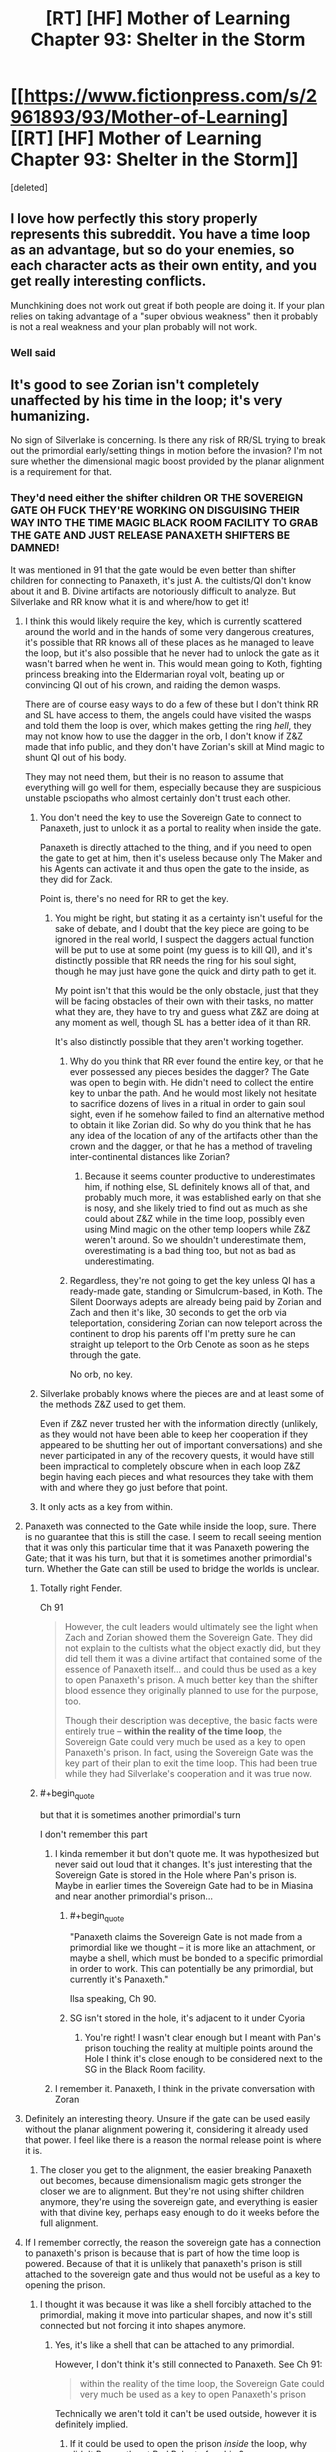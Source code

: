 #+TITLE: [RT] [HF] Mother of Learning Chapter 93: Shelter in the Storm

* [[https://www.fictionpress.com/s/2961893/93/Mother-of-Learning][[RT] [HF] Mother of Learning Chapter 93: Shelter in the Storm]]
:PROPERTIES:
:Score: 275
:DateUnix: 1544410734.0
:END:
[deleted]


** I love how perfectly this story properly represents this subreddit. You have a time loop as an advantage, but so do your enemies, so each character acts as their own entity, and you get really interesting conflicts.

Munchkining does not work out great if both people are doing it. If your plan relies on taking advantage of a "super obvious weakness" then it probably is not a real weakness and your plan probably will not work.
:PROPERTIES:
:Author: Laser68
:Score: 99
:DateUnix: 1544411300.0
:END:

*** Well said
:PROPERTIES:
:Score: 20
:DateUnix: 1544412619.0
:END:


** It's good to see Zorian isn't completely unaffected by his time in the loop; it's very humanizing.

No sign of Silverlake is concerning. Is there any risk of RR/SL trying to break out the primordial early/setting things in motion before the invasion? I'm not sure whether the dimensional magic boost provided by the planar alignment is a requirement for that.
:PROPERTIES:
:Author: SciresM
:Score: 71
:DateUnix: 1544411289.0
:END:

*** They'd need either the shifter children OR THE SOVEREIGN GATE OH FUCK THEY'RE WORKING ON DISGUISING THEIR WAY INTO THE TIME MAGIC BLACK ROOM FACILITY TO GRAB THE GATE AND JUST RELEASE PANAXETH SHIFTERS BE DAMNED!

It was mentioned in 91 that the gate would be even better than shifter children for connecting to Panaxeth, it's just A. the cultists/QI don't know about it and B. Divine artifacts are notoriously difficult to analyze. But Silverlake and RR know what it is and where/how to get it!
:PROPERTIES:
:Author: Ardvarkeating101
:Score: 68
:DateUnix: 1544411852.0
:END:

**** I think this would likely require the key, which is currently scattered around the world and in the hands of some very dangerous creatures, it's possible that RR knows all of these places as he managed to leave the loop, but it's also possible that he never had to unlock the gate as it wasn't barred when he went in. This would mean going to Koth, fighting princess breaking into the Eldermarian royal volt, beating up or convincing QI out of his crown, and raiding the demon wasps.

There are of course easy ways to do a few of these but I don't think RR and SL have access to them, the angels could have visited the wasps and told them the loop is over, which makes getting the ring /hell/, they may not know how to use the dagger in the orb, I don't know if Z&Z made that info public, and they don't have Zorian's skill at Mind magic to shunt QI out of his body.

They may not need them, but their is no reason to assume that everything will go well for them, especially because they are suspicious unstable psciopaths who almost certainly don't trust each other.
:PROPERTIES:
:Author: signspace13
:Score: 21
:DateUnix: 1544413120.0
:END:

***** You don't need the key to use the Sovereign Gate to connect to Panaxeth, just to unlock it as a portal to reality when inside the gate.

Panaxeth is directly attached to the thing, and if you need to open the gate to get at him, then it's useless because only The Maker and his Agents can activate it and thus open the gate to the inside, as they did for Zack.

Point is, there's no need for RR to get the key.
:PROPERTIES:
:Author: Ardvarkeating101
:Score: 19
:DateUnix: 1544414015.0
:END:

****** You might be right, but stating it as a certainty isn't useful for the sake of debate, and I doubt that the key piece are going to be ignored in the real world, I suspect the daggers actual function will be put to use at some point (my guess is to kill QI), and it's distinctly possible that RR needs the ring for his soul sight, though he may just have gone the quick and dirty path to get it.

My point isn't that this would be the only obstacle, just that they will be facing obstacles of their own with their tasks, no matter what they are, they have to try and guess what Z&Z are doing at any moment as well, though SL has a better idea of it than RR.

It's also distinctly possible that they aren't working together.
:PROPERTIES:
:Author: signspace13
:Score: 8
:DateUnix: 1544414471.0
:END:

******* Why do you think that RR ever found the entire key, or that he ever possessed any pieces besides the dagger? The Gate was open to begin with. He didn't need to collect the entire key to unbar the path. And he would most likely not hesitate to sacrifice dozens of lives in a ritual in order to gain soul sight, even if he somehow failed to find an alternative method to obtain it like Zorian did. So why do you think that he has any idea of the location of any of the artifacts other than the crown and the dagger, or that he has a method of traveling inter-continental distances like Zorian?
:PROPERTIES:
:Author: -Fender-
:Score: 4
:DateUnix: 1544550329.0
:END:

******** Because it seems counter productive to underestimates him, if nothing else, SL definitely knows all of that, and probably much more, it was established early on that she is nosy, and she likely tried to find out as much as she could about Z&Z while in the time loop, possibly even using Mind magic on the other temp loopers while Z&Z weren't around. So we shouldn't underestimate them, overestimating is a bad thing too, but not as bad as underestimating.
:PROPERTIES:
:Author: signspace13
:Score: 2
:DateUnix: 1544566512.0
:END:


******* Regardless, they're not going to get the key unless QI has a ready-made gate, standing or Simulcrum-based, in Koth. The Silent Doorways adepts are already being paid by Zorian and Zach and then it's like, 30 seconds to get the orb via teleportation, considering Zorian can now teleport across the continent to drop his parents off I'm pretty sure he can straight up teleport to the Orb Cenote as soon as he steps through the gate.

No orb, no key.
:PROPERTIES:
:Author: Ardvarkeating101
:Score: 7
:DateUnix: 1544415717.0
:END:


***** Silverlake probably knows where the pieces are and at least some of the methods Z&Z used to get them.

Even if Z&Z never trusted her with the information directly (unlikely, as they would not have been able to keep her cooperation if they appeared to be shutting her out of important conversations) and she never participated in any of the recovery quests, it would have still been impractical to completely obscure when in each loop Z&Z begin having each pieces and what resources they take with them with and where they go just before that point.
:PROPERTIES:
:Author: turtleswamp
:Score: 5
:DateUnix: 1544641080.0
:END:


***** It only acts as a key from within.
:PROPERTIES:
:Author: MilesSand
:Score: 2
:DateUnix: 1544743966.0
:END:


**** Panaxeth was connected to the Gate while inside the loop, sure. There is no guarantee that this is still the case. I seem to recall seeing mention that it was only this particular time that it was Panaxeth powering the Gate; that it was his turn, but that it is sometimes another primordial's turn. Whether the Gate can still be used to bridge the worlds is unclear.
:PROPERTIES:
:Author: -Fender-
:Score: 34
:DateUnix: 1544421792.0
:END:

***** Totally right Fender.

Ch 91

#+begin_quote
  However, the cult leaders would ultimately see the light when Zach and Zorian showed them the Sovereign Gate. They did not explain to the cultists what the object exactly did, but they did tell them it was a divine artifact that contained some of the essence of Panaxeth itself... and could thus be used as a key to open Panaxeth's prison. A much better key than the shifter blood essence they originally planned to use for the purpose, too.

  Though their description was deceptive, the basic facts were entirely true -- *within the reality of the time loop*, the Sovereign Gate could very much be used as a key to open Panaxeth's prison. In fact, using the Sovereign Gate was the key part of their plan to exit the time loop. This had been true while they had Silverlake's cooperation and it was true now.
#+end_quote
:PROPERTIES:
:Author: I-want-pulao
:Score: 29
:DateUnix: 1544423683.0
:END:


***** #+begin_quote
  but that it is sometimes another primordial's turn
#+end_quote

I don't remember this part
:PROPERTIES:
:Author: Ardvarkeating101
:Score: 4
:DateUnix: 1544422582.0
:END:

****** I kinda remember it but don't quote me. It was hypothesized but never said out loud that it changes. It's just interesting that the Sovereign Gate is stored in the Hole where Pan's prison is. Maybe in earlier times the Sovereign Gate had to be in Miasina and near another primordial's prison...
:PROPERTIES:
:Author: I-want-pulao
:Score: 2
:DateUnix: 1544423882.0
:END:

******* #+begin_quote
  "Panaxeth claims the Sovereign Gate is not made from a primordial like we thought -- it is more like an attachment, or maybe a shell, which must be bonded to a specific primordial in order to work. This can potentially be any primordial, but currently it's Panaxeth."
#+end_quote

Ilsa speaking, Ch 90.
:PROPERTIES:
:Author: hallo_friendos
:Score: 19
:DateUnix: 1544461340.0
:END:


******* SG isn't stored in the hole, it's adjacent to it under Cyoria
:PROPERTIES:
:Author: Ardvarkeating101
:Score: 4
:DateUnix: 1544426569.0
:END:

******** You're right! I wasn't clear enough but I meant with Pan's prison touching the reality at multiple points around the Hole I think it's close enough to be considered next to the SG in the Black Room facility.
:PROPERTIES:
:Author: I-want-pulao
:Score: 2
:DateUnix: 1544491020.0
:END:


****** I remember it. Panaxeth, I think in the private conversation with Zoran
:PROPERTIES:
:Author: MilesSand
:Score: 1
:DateUnix: 1544744099.0
:END:


**** Definitely an interesting theory. Unsure if the gate can be used easily without the planar alignment powering it, considering it already used that power. I feel like there is a reason the normal release point is where it is.
:PROPERTIES:
:Author: Laser68
:Score: 11
:DateUnix: 1544412423.0
:END:

***** The closer you get to the alignment, the easier breaking Panaxeth out becomes, because dimensionalism magic gets stronger the closer we are to alignment. But they're not using shifter children anymore, they're using the sovereign gate, and everything is easier with that divine key, perhaps easy enough to do it weeks before the full alignment.
:PROPERTIES:
:Author: Ardvarkeating101
:Score: 15
:DateUnix: 1544412694.0
:END:


**** If I remember correctly, the reason the sovereign gate has a connection to panaxeth's prison is because that is part of how the time loop is powered. Because of that it is unlikely that panaxeth's prison is still attached to the sovereign gate and thus would not be useful as a key to opening the prison.
:PROPERTIES:
:Author: LordGoldenroot
:Score: 8
:DateUnix: 1544422089.0
:END:

***** I thought it was because it was like a shell forcibly attached to the primordial, making it move into particular shapes, and now it's still connected but not forcing it into shapes anymore.
:PROPERTIES:
:Author: Ardvarkeating101
:Score: 2
:DateUnix: 1544422545.0
:END:

****** Yes, it's like a shell that can be attached to any primordial.

However, I don't think it's still connected to Panaxeth. See Ch 91:

#+begin_quote
  within the reality of the time loop, the Sovereign Gate could very much be used as a key to open Panaxeth's prison
#+end_quote

Technically we aren't told it can't be used outside, however it is definitely implied.
:PROPERTIES:
:Author: hallo_friendos
:Score: 3
:DateUnix: 1544460358.0
:END:

******* If it could be used to open the prison /inside/ the loop, why didn't Panaxeth get Red Robe to free him?
:PROPERTIES:
:Author: PM_ME_OS_DESIGN
:Score: 2
:DateUnix: 1544527286.0
:END:

******** The Sovereign gate had contingencies such that if a primordial was freed inside of it, that iteration would be destroyed and a new one made. We've seen this happen, in Ch 52:

#+begin_quote
  Above the Hole, and presumably on the inside of it, space shuddered and writhed, distorting everything like hot summer air. Slowly, jagged black threads started rising into the air from the depths, zig-zagging through the air and occasionally forking offshoots.

  They were cracks, Zorian realized. Reality was breaking.

  Suddenly, a huge volume of space in the center of the cracks simply... caved in, creating a pitch black hole that hung in the air. Something huge and dark brown, like a hand studded with mouths and eyes, shot out of the rip in space, but Zorian didn't have time to study it much. Without any prompting from him, the marker on his soul suddenly activated and everything went black.

  He woke up in his bed in Cirin, with Kirielle wishing him a good morning.
#+end_quote

So Panaxeth has been freed inside the loop (the usual way with the shifter children, not using the Sovereign Gate, but the result would have been the same), but it didn't help him at all in the end.
:PROPERTIES:
:Author: hallo_friendos
:Score: 3
:DateUnix: 1544555810.0
:END:


******** #+begin_quote
  If it could be used to open the prison inside the loop, why didn't Panaxeth get Red Robe to free him?
#+end_quote

If that's true then the only logical explanation is that Red Robe lacked something in order to do so - either an item, or the skill (or both) to make use of the gate that way, which is why he was going for the ritual.
:PROPERTIES:
:Author: VidiotGamer
:Score: 2
:DateUnix: 1544527778.0
:END:

********* I thought it was implied that using the gate as an alternative was only discovred by the cooperation between the cultists and the black room researchers and require the cumulated research done by Z&Z and the temporary loopers.

​

RR probably never reproduced that particular think tank. He would have lacked the motivation to do so (already had a viable plan he just needed to optimize in the ritual), several of the skills Z&Z used to make it happen (notably the mind magic, and dimensionalism skills to turn the orb into a black room), and the background research much of which was done by people we have no reason to believe RR ever met.
:PROPERTIES:
:Author: turtleswamp
:Score: 2
:DateUnix: 1544641828.0
:END:


********* The gate only meant they could perform the ritual without sacrificing shifter children. Otherwise, everything else was exactly the same. Red Robe didn't mind sacrificing shifter children.
:PROPERTIES:
:Author: hallo_friendos
:Score: 1
:DateUnix: 1544555907.0
:END:


******* #+begin_quote
  Yes, it's like a shell that can be attached to any primordial.
#+end_quote

I don't see any evidence of this
:PROPERTIES:
:Author: Ardvarkeating101
:Score: 1
:DateUnix: 1544463112.0
:END:

******** #+begin_quote

  #+begin_quote
    "Panaxeth claims the Sovereign Gate is not made from a primordial like we thought -- it is more like an attachment, or maybe a shell, which must be bonded to a specific primordial in order to work. This can potentially be any primordial, but currently it's Panaxeth."
  #+end_quote

  Ilsa speaking, Ch 90.
#+end_quote

See my comment above.
:PROPERTIES:
:Author: hallo_friendos
:Score: 5
:DateUnix: 1544463781.0
:END:

********* Huh, damnit.
:PROPERTIES:
:Author: Ardvarkeating101
:Score: 5
:DateUnix: 1544463884.0
:END:


**** Honestly, releasing the primordial before end of month, when it /doesn't/ have an army of mages and monsters and demons supporting it, might work out better.

Though of course it would be even better not to release it at all.
:PROPERTIES:
:Author: thrawnca
:Score: 11
:DateUnix: 1544412385.0
:END:

***** Better for Red Robe, you mean? So primordial would decimate Cyorian defenders and defenses, while invading army is completely safe on the sidelines and ready to use all of the new openings and opportunities?

Without a surefire way to kill/reseal Panaxeth it sure as hell isn't better for Z&Z.
:PROPERTIES:
:Author: WalkingHorror
:Score: 6
:DateUnix: 1544426737.0
:END:

****** It would be extremely foolish for the Ibasans to leave their gate open while an omnicidal shapeshifter is rampaging around. So their invasion would likely have to retreat and start over.
:PROPERTIES:
:Author: thrawnca
:Score: 2
:DateUnix: 1544426977.0
:END:

******* Except they whole overall plan is based on expectation that Panaxeth will tear up Cyoria for a little while, killing most of their own (frontliners are mentioned to be less valuable and competent, and basically pigs for the slaughter) and then fuck off to somewhere else. QI will not go out of his way to save those he was going to sacrifice anyway when there is such an opportunity to be exploited and when primordial is seen as a temporary problem.
:PROPERTIES:
:Author: WalkingHorror
:Score: 5
:DateUnix: 1544429649.0
:END:

******** I don't really see the point of attacking Cyoria while there is a rampaging Primordal flying around jacking shit up. The sensible thing to do would be to let him rampage and then mop up whatever is left after he moved on. Zero risk to you and your enemies are likely to be almost completely crushed before you even make your move.
:PROPERTIES:
:Author: VidiotGamer
:Score: 2
:DateUnix: 1544527884.0
:END:

********* That's exactly what I was talking about. The other user (apparently) thinks that instead of attacking post-rampage Cyoria with their fresh and untouched army invaders will retreat and close the gates behind them out of fear that primordial somehow finds them in the depths of the Dungeon and gets to Ulquaan Ibasa.
:PROPERTIES:
:Author: WalkingHorror
:Score: 2
:DateUnix: 1544530118.0
:END:


******* Well, we know the gate to Iasku Mansion stays open so Sudomir can get his souls. But I don't think we've ever found a gate to Ulquan Ibasa that stays open during the invasion. You're talking about what QI would do to make sure Panaxeth doesn't come visit his island, right?
:PROPERTIES:
:Author: hallo_friendos
:Score: 3
:DateUnix: 1544463516.0
:END:


**** Could Panexeth benefit from using the loop at the convergence, assuming he isn't the loop and he needs time to recover after getting out? Or considering the snakes mutterings could he use the gate and the confluence to reproduce?
:PROPERTIES:
:Author: Empiricist_or_not
:Score: 2
:DateUnix: 1544491723.0
:END:


*** Imagine time looping for so long and you know how the loop is going to end. Like playing pokemon on repeat. Suddenly your playing it for the last time with a multiplayer option, with stakes so high that your feeling frustrated due to being unused towards uncertainty. Zorian confidence and moral probably have taken a huge blow. This was reflected so well with his somewhat negative thoughts and mood. The character development is insane!

Edit: instead of saying his being negative, it feels like his being visibly uncomfortable out of the time loop.
:PROPERTIES:
:Author: bumbiedumb
:Score: 30
:DateUnix: 1544420994.0
:END:

**** I agree completely, I thought that part of the chapter was really well done.
:PROPERTIES:
:Author: SciresM
:Score: 8
:DateUnix: 1544421461.0
:END:


*** Yes, the primordial can be released slightly before the planar alignment. Remember that time Zorian triggered the invasion early, and saw the cracks in reality?
:PROPERTIES:
:Author: hallo_friendos
:Score: 8
:DateUnix: 1544426699.0
:END:

**** That was within the fake reality of the time loop, where Panaxeth had complete oversight, though. Within the real world, where everything isn't created through Pana's power, it could very well be different.
:PROPERTIES:
:Author: -Fender-
:Score: 3
:DateUnix: 1544429991.0
:END:

***** Possible, but I doubt it. I'm pretty sure dimentionalism spells meant to take advantage of the planar alignment were still working as expected, even in the reality created inside Panaxeth. As for Panaxeth having oversight, I don't think he was capable of influencing the world inside him enough for it to matter.
:PROPERTIES:
:Author: hallo_friendos
:Score: 5
:DateUnix: 1544434101.0
:END:


** I hate you nobody, you did this on purpose. Now I'm going to have to agonize about what this means until the next chapter comes out!

"Yeah, this whole situation was really familiar to him for some reason.

Oh well, it probably wasn't anything important."
:PROPERTIES:
:Author: burnerpower
:Score: 70
:DateUnix: 1544412516.0
:END:

*** Did that group of noisy girls ever enter his train compartment after the first month? He always tried to avoid them by leaving or doing going to s different compartment, how Great would it be if this random first year was red robe or perhaps an agent of some kind?
:PROPERTIES:
:Author: signspace13
:Score: 27
:DateUnix: 1544413799.0
:END:

**** Huh, good point. If I recall, I think Ibery's compartment was the one the girls usually ended up in, and Byrn usually ended up sharing a compartment with Zorian if he picked the empty one. I can only assume either bringing Kirielle along, or maybe also inviting Byrn in, meant there weren't enough seats for the whole giggly girl group.

I really doubt the first year or any of the giggly girls are Red Robe, though.
:PROPERTIES:
:Author: hallo_friendos
:Score: 11
:DateUnix: 1544421166.0
:END:


*** tried finding out what it could mean... couldn't think of anything immediately. it's right in Chapter 1. I can only think of the 1st years possibly being at the wrong place in the crowd but... I didn't see any explicit discrepancy in timing or anything. HMMMM
:PROPERTIES:
:Author: GoXDS
:Score: 21
:DateUnix: 1544412687.0
:END:

**** Maybe it's a joke, because that was the first time he got asked the same question by those same first years since his very first loop?
:PROPERTIES:
:Author: Ardvarkeating101
:Score: 44
:DateUnix: 1544412953.0
:END:

***** possibly. he did forget about the bike and the cranium rats before, too =P

nobody103 is trolling us with an epic red herring
:PROPERTIES:
:Author: GoXDS
:Score: 30
:DateUnix: 1544413443.0
:END:

****** Nobody would do something like that
:PROPERTIES:
:Author: chaos-engine
:Score: 17
:DateUnix: 1544439045.0
:END:


**** My best guess at the moment is that it's just a red herring and a troll by nobody. I'm pretty sure their only other appearance was in chapter one and they fulfilled their narrative purpose by giving Zorian an excuse to exposit about magic. I guess it is kind of strange they were literally never mentioned again considering how stuffed with foreshadowing the early chapters are. If it's not a red herring my best guess is they were soulkilled by Red Robe after that initial meeting for some reason. It seems unlikely that these unnamed first years are Red Robe so that's my next best guess. It might also just be a subtle nod from the author that Zorian has forgotten some details from the first loop that will come back to bite him later and nothing about this girl in particular.
:PROPERTIES:
:Author: burnerpower
:Score: 37
:DateUnix: 1544413394.0
:END:

***** What I want to know is why we've never seen vampire girl ever since that one soulkill restart. No mention of puppeteering classmates to teach them how to dance since then, either.
:PROPERTIES:
:Author: -Fender-
:Score: 13
:DateUnix: 1544421974.0
:END:

****** Oh I imagine the reason for not seeing the vampire girl is twofold. First off her appearance was orchestrated by Red Robe, we don't even know if she participates in the invasion without RR's intervention. Second she was a complete non threat to Zorian even when he had been barely looping. Even if she was around it's plausible she is never mentioned because she is completely irrelevant and Zach or Zorian could dust her in seconds.

For the dancing, that never comes up because Zorian never agrees to do it anymore. He only did it at the beginning to get on Ilsa's good side and not have Xvim as a mentor. Without that motivation he has no reason to waste his time with it.
:PROPERTIES:
:Author: burnerpower
:Score: 31
:DateUnix: 1544422543.0
:END:


****** The puppeteering classmates may have been Zach's doing, along with telling Ilsa Zorian wasn't planning on attending the dance. Though, it might have just happened every time without further mention. Vampire girl was brought by Red Robe as backup. Without Red Robe doing that again, she doesn't show up.
:PROPERTIES:
:Author: hallo_friendos
:Score: 9
:DateUnix: 1544422341.0
:END:


***** Speaking of people we haven't seen since the first loop, was that girl Zach hung out with along with Neolu ever mentioned again? I just happened to notice in Ch 7 Zach tells Zorian that Neolu is the only other person who believes him, which seems... odd. Did he somehow, suspiciously, forget about her?
:PROPERTIES:
:Author: hallo_friendos
:Score: 5
:DateUnix: 1544572500.0
:END:

****** I thought she went with them to Xlotic once? Maybe the first time?
:PROPERTIES:
:Author: onlynega
:Score: 2
:DateUnix: 1544630990.0
:END:

******* That was Neolu.
:PROPERTIES:
:Author: hallo_friendos
:Score: 3
:DateUnix: 1544633366.0
:END:


****** Her name was Jade. She tries to turn in an assignment late that time that Zorian was a TA/apprentice for Ilsa. During the soulkill loop, she's at the dance at Zach's house. She and some other girls approach Taiven and Zorian to interrogate them. It's just that after Arc 1, when monsters start attacking the city because the Aranea are removed from the loop she was one of the students that was pulled out.

It's unlikely Zach forgot about her, and I don't think she believed him or anything the way Neolu did- they were just friends in that loop.
:PROPERTIES:
:Author: AnimaLepton
:Score: 2
:DateUnix: 1546479702.0
:END:

******* I guess no one else remembers. Here's what I'm talking about:

#+begin_quote
  "Neolu finished in only half an hour," said Akoja after a brief silence. "I bet she'll get a perfect score again."

  "Ako..." Zorian sighed.

  "I know everyone thinks I'm jealous but that's not normal!" said Akoja in a hushed but agitated voice. "I'm pretty smart and I study all the time and I'm still having problems with the curriculum. And we've both been in the same class as Neolu for the past two years and she was never this good. And... and now she's beating me in every single class!"

  "Kind of like Zach," said Zorian.

  "Exactly like Zach!" she agreed. "They even hang out together, two of them *and one other girl I don't know*, behaving like... like they're in their own private little world."

  "Or like they're a couple," said Zorian, before frowning. "Triple? What's the word for a romantic relationship between 3 people?"
#+end_quote

From Ch 3.

There's no way Akoja didn't know Jade. She was class representative, and Jade was in her class.
:PROPERTIES:
:Author: hallo_friendos
:Score: 2
:DateUnix: 1546487989.0
:END:

******** Ah, I see what you mean. Jade's mentioned by name a few times, and Zorian again mentions a "mystery girl" in Chapter 8
:PROPERTIES:
:Author: AnimaLepton
:Score: 2
:DateUnix: 1546573191.0
:END:


*** Search for the first time he got Kirielle to Cyora.
:PROPERTIES:
:Author: braiam
:Score: 5
:DateUnix: 1544414257.0
:END:

**** Just did. Not sure what I was supposed to see. Bryn is there but the girls are absent. That could be unmentioned Zorian avoiding them or something more nefarious. It's hard to say.
:PROPERTIES:
:Author: burnerpower
:Score: 6
:DateUnix: 1544414550.0
:END:


*** I think I figured it out. The first time, he stayed in Ibery's compartment to whole ride, was joined by an annoying group of girls, started heading for the nearest exit as the train neared the station, and met this girl there who said pretty much the same things she did this time.

The next month, when the train got to Korsa and he knew the giggly girls were going to get on, he left for a different compartment and so didn't end up near that girl when he went to the exit. The next time he tried finding a compartment he knew would be empty, but found that if he sat there to start with, Bryn would join him. So after that his usual routine was to either start in Ibery's compartment and leave for a different one at Korsa, or start in the other compartment so Bryn would distract Kirielle.

This latest month is, I think, the only time he's been in Ibery's compartment all the way to Cyoria since that first month.
:PROPERTIES:
:Author: hallo_friendos
:Score: 3
:DateUnix: 1544557720.0
:END:


*** Wait, maybe the girl is Silverlake? She just tests if Zorian is out of time loop or not.
:PROPERTIES:
:Author: ZuoV
:Score: 1
:DateUnix: 1544432494.0
:END:

**** I don't think that is possible. There is no way Silverlake would have been impersonating this girl on Zorian's first loop and if she wasn't she has no way of quoting the girl verbatim after replacing her. It's just unnecessarily convoluted and ineffective to boot. Even if she was a diabolical sleeper agent she didn't even learn anything, Zorian gave the same answer his non loop self would. It also just occurred to me that if she had any form of mental defense Zorian would have immediately noticed and there is no way Silverlake runs around without one of those.
:PROPERTIES:
:Author: burnerpower
:Score: 12
:DateUnix: 1544438018.0
:END:


**** I think it's more likely that Silverlake is impersonating Silverlake.
:PROPERTIES:
:Author: PM_ME_OS_DESIGN
:Score: 6
:DateUnix: 1544527458.0
:END:

***** I doubt it.

The main reason to do that would be to fool Z&Z and she would know that any mental defense adequate to repel a mental sucker-punch from Zorian would give away her disguise by their presence.

Confronting Zoian and pretending to be original Silverlake dealing with an uppity kid without adequate metal defenses, is not a gamble Silverlake would take as she'd expect Zoian to at least check that she's not pretending with a quick mind-probe. Even if she thinks he might be too ethical to try that on a stranger or a friend, she knows he isn't above doing it to an enemy and she did juts betray him.
:PROPERTIES:
:Author: turtleswamp
:Score: 4
:DateUnix: 1544643235.0
:END:


** I think Zorian is underestimating the fear that Red Robe and Silverlake are most likely feeling. From their perspective Zorian and Zach have had an unknown amount of time more than them in the loop. It should be the cause of their strangely passive behavior.
:PROPERTIES:
:Author: Keshire
:Score: 49
:DateUnix: 1544418241.0
:END:

*** Silverlake is without a doubt being cautious, I don't remember if she ever saw them fight but she knows they are very capable and that they may have access to some of her secret without her knowing. Plus she probably received a new body, younger and might try to adapt to it. And she has no reason to act aggressively for now: since she knows Zach and Zorian will actively try to prevent the invasion, she needs to find an other way to summon Panaxeth, more subtle than invading Cyoria.

As for Red Robe, he left the loop way earlier thinking there was an army of time loopers after him, and he doesn't know how much time they spend in it as you mentioned so he won't do anything too bold for now imo.
:PROPERTIES:
:Author: Tserri
:Score: 45
:DateUnix: 1544420514.0
:END:

**** Very good point about Silverlake's body. She would have no reason not to ask Panaxeth for that, since he was creating her a body from scratch anyhow. Imagine if that body ended up being identical to the unknown woman's appearance took when talking to Z&Z. Anyhow, this is likely to be an unknown advantage that'll bite them in the ass.
:PROPERTIES:
:Author: -Fender-
:Score: 13
:DateUnix: 1544422326.0
:END:

***** #+begin_quote
  She would have no reason not to ask Panaxeth for that, since he was creating her a body from scratch anyhow.
#+end_quote

Especially now that she's alienated just about the only people who can easily retrieve the grey hunter's egg sac for her.
:PROPERTIES:
:Author: Nimelennar
:Score: 11
:DateUnix: 1544474626.0
:END:


**** Don't forget also that Silverlake is not wantonly destructive, just self-interested. She will almost certainly try to release Panaxeth, because it's necessary for her survival. But I'm sure that she would prefer /not/ to let it rampage around the continent. It's dangerous to her personally, destructive to the environment (surely important to a potioneer), and would make ZZ mad at her, which is risky. She's probably trying to find some way to fulfil the conditions of her deadman switch while minimising the rampage risk.
:PROPERTIES:
:Author: thrawnca
:Score: 6
:DateUnix: 1544491097.0
:END:

***** Aside from us having only the datm that Zorian and Silverlake acted the same way as their default after supposedly exiting the loop, is there any evidence to think Paaxeth was telling the truth about exiting SIlverlake, vike resetting her marker? I thought the argument that it was a ruse to blackmael Zorian int mind-raping Zach was compelling, but I have not seen any facts to support one verses the other.

​

Note: Zorian assuming SIlverlake is out there make complete sense to me. From our (/rational) perspective this makes sense in a limited AI's gambit (can't prove a negative) playing the AI box game but from Zorian's perspective: Silverlake is probably out there
:PROPERTIES:
:Author: Empiricist_or_not
:Score: 1
:DateUnix: 1544508958.0
:END:

****** The one thing that's been bothering me about all that is, if Panaxeth is imprisoned, why does he still have the capacity to affect the real world like that? Enough to put a soul out there and make a body for it? I guess putting a soul out there could be from taking over the Guardian's capabilities, but a body?

I'm pretty sure that if he was capable of releasing Silverlake, then he did.
:PROPERTIES:
:Author: hallo_friendos
:Score: 3
:DateUnix: 1544558336.0
:END:

******* The Gate/Guardian is certainly capable of creating matter; it recreates the whole world every month. It's not normally supposed to do that in the real world, but if it's partially subverted, I can easily see that happening.
:PROPERTIES:
:Author: thrawnca
:Score: 1
:DateUnix: 1545602873.0
:END:

******** The gate/guardian incarnates the soul of the controller when they leave, meaning that the primordial has some power of incarnation through the gate.
:PROPERTIES:
:Author: iamtrulygod
:Score: 1
:DateUnix: 1546415606.0
:END:


*** Right, and Silverlake knew about the loop exit project, and so presumably doesn't know Zorian is the only one out. Same for Red Robe, to a lesser degree: he knows at least one person other than Zach got out, and last we heard he thought there was an entire army of time travelers and skedaddled. If one person escaped, then maybe more got out the same way.
:PROPERTIES:
:Author: hallo_friendos
:Score: 11
:DateUnix: 1544421487.0
:END:


*** do remember that Silverlake and the rest of the cast were probably informed beforehand about the absolute number of loops left and that Zorian only reasonably had less than 1 left unless breakthrough. with possible confirmation from Panexth. so in terms of loop experience, she doesn't really have anything to fear in that regard, especially when Zach already has so many years of loops under his belt, what is a few extra months worth do anything when he's reset to no co-loopers and almost guaranteed to be repeating the same loops that he's already done?
:PROPERTIES:
:Author: GoXDS
:Score: 6
:DateUnix: 1544473170.0
:END:


** By the way, someone in spacebattlesforums came up with a pretty consistent theory regarding RR. [[https://forums.spacebattles.com/threads/mother-of-learning-discussion-thread.349206/page-109#post-52987276][Link]] and transcript:

#+begin_quote
  After a few years away from the story, I just did a full reread over the course of two days. It's been a fun couple of days.\\
  My big thing to near-necro the thread for? I think I may have figured out the identity of Red Robe. Strap in, this is going to be a wild ride. I'll try not to sound like a conspiracy theorist. If you don't want spoilers, I don't know what the hell you're doing here at the end of the discussion thread. Go read the story.\\
  My theory rests upon a central point: Veyers was possessed by another soul before the loop even began.\\
  There is some evidence that points to this. He underwent a ritual to fix an inherited power, and came out the other side with new power, a tendency for wild mood swings, and a loss of control of his magic much akin to a recent large modification to his soul, much like the difficulties Zorian has a simulacrum entirely devoted to keeping under wraps in the recent chapters.\\
  Based upon the nature of the ritual (his inherited power), I believe it likely, but not guaranteed, for this soul to be an ancestor of Veyers. Possibly a soul who had been part of the house wards, much like Murder Mansion. I'll be referring to him as Ancestor from here on.\\
  Everything from hereon assumes this is true, and some later events add supporting evidence without directly corroborating it.\\
  This possession would mean that there were two souls in Veyers's body when the loop was created and they were recreated the exact same way. Eventually, Zach's habit of trying to convince a large number of different people that he is a time traveller bites him in the ass when Ancestor takes advantage of him to find a way to join the time loop. It's likely that Skeletor was involved at this stage for the required manipulation of the temporary marker.\\
  However, something goes wrong for Ancestor. He's possessing Veyers, and the mark is applied to either Veyers alone, who he must piggyback off of in order to loop, or to the both of them as a "conjoined" soul. I believe /something/ must have gone wrong for Ancestor, otherwise soul-killing Veyers would not have been necessary.\\
  Let me explain that thought. Veyers wasn't anyone incredibly special. He's a minor noble with attitude and inheritance problems. He's no insurmountable obstacle, like the soulkill spell was originally intended for. Veyers must have been looping in order for soulkilling him to have been necessary. Otherwise, killing him and letting the loop take care of any problems and knowledge he had or was cause of would have sufficed.\\
  Enter the primordial's offer: He specifically offers to create a body for someone outside of the loop for them to take in exchange for his release. They'll die if he is not released. This provides two-fold motivation for Ancestor as Red Robe's obsessive perfection of the invasion: Both his literal resurrection and his escape from the time loop rely upon it.\\
  Ancestor as Red Robe also explains Red Robe's unusual surprise at a mage with firearms-- he'd literally be from a time where that was unthinkable.\\
  Ancestor not having full possession of his control marker also explains why Veyers was soul-killed when, or perhaps well before, Red Robe left. If he left Veyers's body before leaving the loop so he could get a body of his own, then the control marker might have been left behind on Veyers. In that case, /not/ soul-killing Veyers would mean he would leave a looper behind with full knowledge of his identity, possible weaknesses and nature, a massive grudge to nurse, and years to prepare to unleash a holy asskicking on him, should he also find a way to leave the loop---or take a suicide deal with the primordial.\\
  The main reason I believe this theory is true, or something close to it, is it's the only reasonable explanation I can think of for:\\
  A) So much evidence to point towards Veyers-as-Red Robe.\\
  B) Veyers definitively not being the culprit due to Soulkill.\\
  C) Someone going out of their way to Soulkill someone as seemingly unimportant as Veyers. If it was ever a common solution to a problem, there'd be way more of them popping up.\\
  Apologies if I've explained my thoughts on this poorly. I'm a bit lacking on sleep after marathon'ing the story for the last two days.
#+end_quote
:PROPERTIES:
:Author: Mr-Mister
:Score: 50
:DateUnix: 1544435481.0
:END:

*** That's a good theory. It answers much. Give it some time so some of us can reject it.

Edit: One month later, I haven't find anything that can deny this theory. I don't try to find it religiously, but it might still be the strongest theory yet.
:PROPERTIES:
:Author: sambelulek
:Score: 17
:DateUnix: 1544437981.0
:END:

**** Ok, time has been applied. There are multiple members of House Boranova with an ignited bloodline at the same time. We know this because it was unplanned that Veyers's father died without igniting his bloodline, and it this doesn't make sense if doing so made the previous ignited person somehow lose their powers. So, how would that work? Is there more than one Ancestor? If so, why do they all seem to give the exact same ability?

Also, no matter whose soul the marker goes on, how can soul-killing Veyers be necessary? If he does that, he has no body. That sounds like strictly a loss to me. Panaxeth can make a new body for someone outside of the time loop, sure, but we have no evidence he could do that for someone inside, at the start of every loop. And if they could just hop into a different body, why have they been limiting themselves to those that go through the ignition ritual? The way I see this playing out, he keeps Veyers's body alive until he reaches the Sovereign Gate and is about to exit, at which point he has no reason to soul-kill Veyers because he thinks the loop reality is about to be shut down anyway.

Edit, one more thing: All ignited members of House Boranova have slitted orange eyes. Briam's fire drake has slitted yellow eyes. This seems like too much of a coincidence for the explanation to actually be some sort of soul thing. I think the bloodline most likely came from an enhancement ritual involving a fire drake or other similar creature.
:PROPERTIES:
:Author: hallo_friendos
:Score: 12
:DateUnix: 1544467931.0
:END:

***** RR soul kills Veyers during his final loop, that way he won't be needing a body in the loop any more.
:PROPERTIES:
:Author: Gauntlet
:Score: 3
:DateUnix: 1544469117.0
:END:

****** Sure, he could, but /why/?
:PROPERTIES:
:Author: hallo_friendos
:Score: 4
:DateUnix: 1544469520.0
:END:

******* So that he can't be interrogated
:PROPERTIES:
:Author: nipplelightpride
:Score: 2
:DateUnix: 1544514923.0
:END:

******** He thought the world inside the Sovereign Gate was going to be destroyed as soon as he left, leaving no one behind to do any interrogating. Otherwise, why would he soul kill himself and not any of the numerous cultists that Zorian did end up interrogating? Imagine how differently the story would have gone if Zorian never found anyone still alive who knew the names of the top cultists.
:PROPERTIES:
:Author: hallo_friendos
:Score: 3
:DateUnix: 1544556539.0
:END:


*** Hmm...

#+begin_quote
  His non-structured fire magic started manifesting itself based on his subconscious desires, frequently spinning out of his control entirely, almost as if it had a mind of its own. -Ch 61
#+end_quote

Hmmm.

Mind you, I don't actually think this explanation is the right one, but that's mostly because I expect that once we find out the answer, everyone will think, "Of course! Who else could it have been?" Also Occam's Razor.

That being said, I don't think Veyers's loss of control over his magic is akin to soul damage. Every time we've seen soul damage, it caused an inability to cast spells without harming oneself, but Veyers is casting spells even when he doesn't mean to.
:PROPERTIES:
:Author: hallo_friendos
:Score: 8
:DateUnix: 1544459994.0
:END:


*** Interesting theory, which generally follows my line of thought about RR - it can't be Veyers but is probably someone connected to him. It has to be someone more knowledgeable in magic whom Zach foolishly told about the loop, but it offers some specifics /who is it and how they are connected to V./ Off the top of my head, I can't name anything that contradicts it outright, which is refreshing.
:PROPERTIES:
:Author: Xtraordinaire
:Score: 5
:DateUnix: 1544461107.0
:END:


*** Is it even possible to “soulkill” souls containing permanent markers? I don't think that was ever established...
:PROPERTIES:
:Author: spanj
:Score: 2
:DateUnix: 1544444653.0
:END:

**** Yes. Well not permanent markers like Zach's but assuming Veyers is using a modified temporary marker then Z&Z did remove some temporary loopers who couldn't handle the stresses of the time loop.
:PROPERTIES:
:Author: WadeSwiftly
:Score: 2
:DateUnix: 1544457906.0
:END:

***** Technically, what they used on those people was the removal of the temporary marker, which the crown could also be used to do. However, there is indeed no reason they couldn't be soulkilled.

As always, feel free to ignore anything that starts with "technically" ;)
:PROPERTIES:
:Author: hallo_friendos
:Score: 5
:DateUnix: 1544459274.0
:END:


** Zorian's simulacrums are the /best/.

Most people worry that their simulacrums would backstab and betray them.

His are just sassy.
:PROPERTIES:
:Author: megami-hime
:Score: 45
:DateUnix: 1544439602.0
:END:

*** I giggled after Zorian retrieve Nochka's bike. /"It's not frivolous!" those bastards must have been waiting for this./
:PROPERTIES:
:Author: sambelulek
:Score: 34
:DateUnix: 1544452756.0
:END:

**** [deleted]
:PROPERTIES:
:Score: 32
:DateUnix: 1544500742.0
:END:

***** LOLOLOL
:PROPERTIES:
:Author: sambelulek
:Score: 2
:DateUnix: 1544519949.0
:END:


** [deleted]
:PROPERTIES:
:Score: 38
:DateUnix: 1544412713.0
:END:

*** Having another continent you can get to instantly, that your opponent can't is never a bad idea. It also contains a strong seat of power that's aligned with his brother and the imperial orb. Getting through the gates is essentially their key to having access to the entire planet instead of the small fraction of it they can teleport to quickly.

Also, I'm of the opinion that the angels are already very much aware of what's going on. They wouldn't have told Xlotic to give up their ring otherwise. The time loop was intentionally started early, with at least the angels knowledge if not by their hands. Presumably it occurring just before the time when a primordial prison was going to be opened is intentional, to raise a force capable of preventing it.

As to why the others haven't been brought in yet, it's still the first day. It's possible that messengers have already been sent and haven't been mentioned, for brevity, and the other party simply hasn't acted yet. Most of the other characters take several days or even weeks to come around. Another possiblity is that all of Zorian and Zach's simulacra are currently focused on amassing resources and attacking the most critical enemy power bases before they have time to move. As discussed, the other members won't be willing to act decisively immediately.

Edit: I'd also like to think that Nobody is purposely putting off showing the other characters, because one of them is actually Red Robe. I think that'd be a neat twist. It's probably not the case, but I think it would make for some interesting drama.
:PROPERTIES:
:Author: abnotwhmoanny
:Score: 32
:DateUnix: 1544415438.0
:END:

**** inb4 Xvim is Red Robe and this is all just an incredibly elaborate way to make sure his new students are properly motivated.
:PROPERTIES:
:Author: HeroOfOldIron
:Score: 68
:DateUnix: 1544452290.0
:END:

***** holy shit that explains everything

AGAIN

AGAIN

until you have it perfect, AGAIN
:PROPERTIES:
:Author: Aretii
:Score: 42
:DateUnix: 1544456474.0
:END:


***** “What's wrong Mr. Kazinski?”
:PROPERTIES:
:Author: Chayim47
:Score: 15
:DateUnix: 1544453130.0
:END:

****** Reminds me of a certain noteboook...
:PROPERTIES:
:Author: hallo_friendos
:Score: 2
:DateUnix: 1544461609.0
:END:


*** No one mentioned Xlotic. Did you mean Koth? Daimen's there, and he can be convinced to convince his future family to shelter some people.
:PROPERTIES:
:Author: sambelulek
:Score: 6
:DateUnix: 1544413792.0
:END:


*** Xlotic wasn't mentioned, do you mean Koth?
:PROPERTIES:
:Author: Aretii
:Score: 4
:DateUnix: 1544413688.0
:END:


** At the end of the chapter Zorian is talking about a big advantage, all they have to do is notify the authorities and the enemy plans are in trouble. Since thats obviously a major problem for the invaders, and would remove a lot stress from the month. We know that won't work in Zach and Zorians favor. So we have to ask. Why? Why won't the authorities help as Zach and Zorian think they will. Is it just that they won't be able to convince Alanic without the loop being ongoing and the spiritual plane being cut off? He is important as he is usually the one that gets the authorities involved. Or maybe Silver Lake has already killed him? Really since he was so important he should have been higher priority for Zach/Zorian. That said I don't think thats the reason it won't work out.

​

I think the problem lies with Red Robe. All the times Zorian involved the authorities in stopping the invasion was after Red Robe left the time loop. Because of this, its hard to predict what power Red Robe will have in being able to stop the authorities from getting involved. Which ties into my main theory.

​

Red Robe is a member of the Monarchy. This gives him excellent position to not only prevent the authorities from listening to zorian but perhaps the ability to make Zorian and Zach outlaws should they try to "stir up trouble." Plus if he comes out to discredit them, they will have a much harder time getting support from their typical allies (Xvim and Alanic).

​

My theory is based upon the fact that Red Robe has the dagger and uses it to soulkill with. It is located in the treasury of the royal family. No one else could get it without causing an uproar. In the restarts when Zach and Zorian just attempted to break in to the treasury it made national news and started a manhunt that would chase them all over with the divine tracker. I think had redrobe gotten the lich to help him take the dagger we would have heard about it. Further red robe didn't have an easy way to teleporting to another continent like Zach/Zorian did so he would have been harassed by the authorities trying to get it back. The easiest way to avoid this problem is if he could simply walk into the treasury and take the dagger and walk out with it.

​

Now for some wilder speculation:

​

I also think its possible that Zach tried to involve the royals near the start in the time loop. The royals were friendly with Zach's family and stole his families artifacts and we know they were interested in the sovereign gate as they were having it studied by their researchers. Since they get involved at the start. They can order the people in the research facility to help zach figure it out and figure out how to bring more people into the loop and modify markers etc. Its possible they could have even played a role in getting it activated.

​

Even more wilder speculation. Maybe that's how Zach got pulled into the time loop to begin with? My thought is his soul marker is part of his bloodline. And they couldn't get the gate to work and in the summer between school years they had Zach working with the researchers trying to get it to work. I'm just trying to remember if the time researchers ever saw Zach's real face. Usually he had disguises on. If that latter part of the theory was right they would recognize Zach if they saw him.
:PROPERTIES:
:Author: Tur4
:Score: 30
:DateUnix: 1544420006.0
:END:

*** I honestly don't think RR having the dagger at the very end of a single restart is enough to theorize that he is a royal, we have seen that it is possible to rob the royal treasury without too much uproar form Z&Z's later successes, if RR knew that he would need the Dagger to soul cut out a possible time travelling threat at the end of the loop then he would be able to preemptively get the dagger earlier in the restart, this is further supported by the fact that he didn't immediately use the dagger on Zorian in the next restart, he didn't even have a simulacrum.
:PROPERTIES:
:Author: signspace13
:Score: 12
:DateUnix: 1544422891.0
:END:


*** While Red robe being a member of the monarchy makes a lot of sense I doubt Zach had much involvement with royals due to how much he hates them, and even if he did not know about the theft before the time loop, I kind of doubt he would fail to notice that they stole stuff from him if they tried to get him involved on something hereditary. There is also the fact that Zach is something of a public figure, and I doubt Zach would not have had someone remark on him constantly vanishing for periods during the couple months before the time loop after having looped for about for 35 years(I think. It is at least over 30 years).
:PROPERTIES:
:Author: LordGoldenroot
:Score: 8
:DateUnix: 1544422925.0
:END:


*** The biggest obstacle is probably not RR, but the head of the cult, who is also the head of the mage guild. ZZ haven't trained scenarios to involve the gpvermment, so revealing everything has a chance to backfire.

That said, I still think it's better to involve the government, but just a bit later, when they have Alanic and Xvim on board.
:PROPERTIES:
:Author: vallar57
:Score: 5
:DateUnix: 1544429167.0
:END:


*** A. They revealed Zach to Kalmin (the head researcher) and his subordinates in the late 80's, maybe 90, as unofficial help for turning the orb into a black room. B. If it was an accidental/royalty intended time loop, the angels probably wouldn't have told the Sulrothom to hand over the dagger before it happened.
:PROPERTIES:
:Author: Ardvarkeating101
:Score: 9
:DateUnix: 1544422290.0
:END:


*** What's red robes motivations?
:PROPERTIES:
:Author: RMcD94
:Score: 3
:DateUnix: 1544454863.0
:END:


*** Ever since they said the monarchy took the sovereign gate from Zach's family I've had the theory that the monarchy hacked the sovereign gate and inserted their own agent (red robe). They didn't realize that Zach, being the original heir of the gate, automatically had the marker. Since then there's been the revelation of Zach's divine blessing, and the ransacking of the gate research institute which found nothing along these lines. So that weighs against this theory.
:PROPERTIES:
:Author: nohat
:Score: 1
:DateUnix: 1544572871.0
:END:


** Since both sides have SG experiences, ZZ's biggest advantage is the state/church, which are much more powerful than the invading forces. It's the opposite of their SG role, but they might be better as support/backup for the authorities now that RR/SL are on to them.

The sneaky war benefits RR/SL much more than ZZ, so they should burn the whole playbook and use a hammer instead of a scalpel.
:PROPERTIES:
:Author: seniormartialbrother
:Score: 26
:DateUnix: 1544416026.0
:END:

*** I was wondering about this too. I know Zach doesn't have a good opinion on the Crown of Eldemar. Zorian doesn't either albeit in smaller dose (his disappointment when finding out Eldemaran army refused to destroy Sudomir's well of soul comes to mind). But those are not really a downside. Are they worried the crown and the church tracked them down so that they will no longer has semblance of normal life afterward? Are they still wary about how Red Robe manage to snatch the dagger without much fanfare implying him has close relation to the crown?

edit: ah, I just read the lengthier comment below discussing this.
:PROPERTIES:
:Author: sambelulek
:Score: 6
:DateUnix: 1544434811.0
:END:


*** Alanic is a path to church involvement, which I'm sure they are going to pursue and SL would like to take away, which I expect to be addressed in the following chapters.
:PROPERTIES:
:Author: Xtraordinaire
:Score: 6
:DateUnix: 1544468203.0
:END:


*** #+begin_quote
  The sneaky war benefits RR/SL much more than ZZ, so they should burn the whole playbook and use a hammer instead of a scalpel.
#+end_quote

Yeah, this seems like the most obvious course of action. Enough hints and tips given to the right people could easily create an environment where any sort of plan to free Parthanax is at least in the short term, totally unworkable, due to heightened security and paranoia.

Zorian wouldn't even have to work too hard at it - as a mind mage he could easily just edit the memory of the information into people most likely to do the most harm and leave himself out of it.
:PROPERTIES:
:Author: VidiotGamer
:Score: 3
:DateUnix: 1544528640.0
:END:


** I loved the sass Zorian's simulacrum's keep giving him, I imagine them as webcam windows that popup unexpectedly "Stop wasting mana!".
:PROPERTIES:
:Author: BigBeautifulEyes
:Score: 17
:DateUnix: 1544447203.0
:END:


** Job well done on two accounts, author. Before reading, I dread you going to write some sort of summary. But I'm glad you put in enough detail so that the pacing feel great. That's the first. For the second, tension building is well executed. I already can't wait for the next chapter to arrive. Bravo.
:PROPERTIES:
:Author: sambelulek
:Score: 11
:DateUnix: 1544413499.0
:END:


** There's so much more tension now that they're out of the time loop
:PROPERTIES:
:Author: notintractable
:Score: 11
:DateUnix: 1544415686.0
:END:


** The 'real world' chapters continue to deliver. The conclusion of the in-loop arc was underwhelming because it was essentially a long list of magics ZnZ accrued. Booooring, save for the occasional gem here and there. I think nobody103 felt it too and rushed that arc to a conclusion ASAP. We skipped several /months/ in a single sentence.

Now? Now the story dedicates two chapters to a single day, and Zorian is communicating with real people again, and that's the thing that made first 2 MoL books so good. Ibery, Byrn, Nochka... man, these are the names we haven't heard for a looong time.

tl;dr SQUEEEEEEEEEEEEEEEEEEEEEEEEEEEEEEEEEEEEEEEE MOL IS BACK BABY
:PROPERTIES:
:Author: Xtraordinaire
:Score: 23
:DateUnix: 1544447638.0
:END:


** So this is now two updates in a row with Silverlake seemingly not having done anything to help Red Robe. It almost feels like the author is setting up a reveal that she /didn't/ make it out of the loop, but that would be kind of anti-climatic. I think this is a red-herring.

Here's my thought instead: She's out, but she isn't working with Red Robe. She's off doing her goals her own way, and she'll show up at the last minute with some completely convoluted plan that no one was expecting. What would this mean? /Red Robe, hypothetically, still might not know who Zorian is./ In their last in-loop encounter, Zorian was careful not to leave a body, and then Red Robe apparently departed without searching him out. Outside the loop, Red Robe attacked Zach immediately, but didn't go after the less-defended Zorian. Combine that with the fact that Zorian has accidentally set things up such that he's going to blend in at school more than he does in the average reset (the non-dupe is the one going to school, and he's keeping his magic use low for various reasons), and we might have a scenario where the first one to discover the other's identity is going to "win".
:PROPERTIES:
:Author: TheBobulus
:Score: 9
:DateUnix: 1544483764.0
:END:


** Good, Zorian rescues Notchka's bike! That's honestly one of the details I was most concerned about, since I knew it was coming soon. I half-expected him to get it without Kirielle so Kana would end up happier, but this way works too. And Notchka and Rea are conveniently outed as shifters so Zorian won't have to pretend so hard, as a bonus.

Now all that remains is to see if he's careful not to be so nice to Kirielle that she thinks he's been replaced. Plus the whole Red Robe and Silverlake thing, I guess.

After rereading the whole thing yet again for the 6th time or so, I've concluded that Original!Silverlake is probably safe since she was already good at soul magic and loop!Silverlake won't be much better, at least not by enough to force her out of her body (without resorting to some sort of trickery, anyway), and also because Silverlake was mentioned as one of the few temporary loopers who would probably be fine with leaving their old life alone. I don't know how easy it would be for Silverlake to just take someone else's body either, since there's been mention of rejection issues that normally plague possession attempts. Of course, if anyone can overcome that, it's probably her. But anyways, because of all this, I've concluded there's a non-negligible chance Silverlake will actually try to release the primordial.
:PROPERTIES:
:Author: hallo_friendos
:Score: 18
:DateUnix: 1544420737.0
:END:

*** Uh, story says Silverlake does not need to possess anyone. Panaxeth recreates a body for her (word 'incarnate' imply so). Popular theory says Silverlake got not only a new body, but younger, more lithe body for good reasons.
:PROPERTIES:
:Author: sambelulek
:Score: 24
:DateUnix: 1544435675.0
:END:

**** Ah, that makes sense. Silverlake was obsessed with immortality, had already figured out how to stop aging, and was trying to reverse it. If she's just given a younger body, that immediately solves her biggest problem.
:PROPERTIES:
:Author: LLJKCicero
:Score: 12
:DateUnix: 1544436405.0
:END:


**** If you recall, the discussion thread for last chapter had a lot of people saying she would get out of helping Panaxeth by simply abandoning her new body that will die if Panaxeth isn't freed and hopping into a different one, either her own or someone else's. I thought of a couple reasons why that might not be possible or be more difficult than we expected, but by then that discussion had long since died. They weren't specific to that chapter anyway, so I just posted them here instead.
:PROPERTIES:
:Author: hallo_friendos
:Score: 5
:DateUnix: 1544458608.0
:END:


*** #+begin_quote
  I half-expected him to get it without Kirielle so Kana would end up happier, but this way works too.
#+end_quote

kana is happier without kirielle?
:PROPERTIES:
:Author: DontThrowMyHeartAway
:Score: 1
:DateUnix: 1544739543.0
:END:

**** Happier without Notchka. That way she isn't the third wheel.
:PROPERTIES:
:Author: hallo_friendos
:Score: 1
:DateUnix: 1544810692.0
:END:


** Has Z&Z checked the hole yet? It occurs to me that Silverlake, being an expert in primordial prisons, might not need any rituals with shifter children blood at the exact time of the planar alignment. She could be there right now, slowly opening the prison up by herself.
:PROPERTIES:
:Author: ShiranaiWakaranai
:Score: 16
:DateUnix: 1544416843.0
:END:

*** a cage meant to be locking away an agent of ultimate destruction wouldn't be that easy to unlock, let alone solo. the Cultists also don't have such bad dimensionalists that a whole group in a ritual aided by shifter blood would be inferior to a singular mage

​

nor is Silverlake good enough to be better than Damien, Zach, Zorian, and Xvim working together along with the Imperial Orb and a ton of resources and instruction from QI
:PROPERTIES:
:Author: GoXDS
:Score: 28
:DateUnix: 1544417816.0
:END:


*** > slowly opening the prison up by herself.

That sounds rather suicidal. Panaxeth promised that if it was released, her body wouldn't automatically die at the end of the month, but I highly doubt it promised to spare her if released right in front of her.
:PROPERTIES:
:Author: thrawnca
:Score: 7
:DateUnix: 1544491164.0
:END:


** I'm surprised he didn't pick physical combat as an elective. It's the one thing he couldn't really train in the loop.
:PROPERTIES:
:Score: 16
:DateUnix: 1544413664.0
:END:

*** He needs to pick classes he can pass without any effort so he can focus on stopping the invasion. There'll be plenty of time for training after that's done.
:PROPERTIES:
:Author: lifelingering
:Score: 43
:DateUnix: 1544415300.0
:END:


*** First, he could probably get any master combat mage to tutor him personally at this point(Zach is right there). Second, He is an archmage that has been through an enormous amount of life and death situations, he probably has more combat experience than 99.99% combat mages on the planet. He did train his physical combat in the time loop, just hasn't focus on that. I don't understand how anyone who has read the story can think so close to the end that essentially a highschool course would be worth his time.
:PROPERTIES:
:Author: generalamitt
:Score: 19
:DateUnix: 1544434062.0
:END:

**** It's more like a college minor than a high school course
:PROPERTIES:
:Author: Retbull
:Score: 1
:DateUnix: 1544835301.0
:END:


*** The thing is, his choices have real consequences now. His electives will matter when he gets a job and pursues higher education. He can't simply do whatever strikes his fancy anymore.

​

EDIT: I seem to remember Zorian telling Taiven the physical combat teacher blacklisted him anyway.
:PROPERTIES:
:Author: bludvein
:Score: 22
:DateUnix: 1544415275.0
:END:

**** Well, not really matters when he gets a job and pursues higher education, since his job is "make pocket dimension, sell it for a fortune since they're obscenely rare" and his higher education is "hang out with Xvim and Ilsa" and "maybe sign up for medical magic since that and necromancy are literally the only magical professions he's not already an expert in."
:PROPERTIES:
:Author: Ardvarkeating101
:Score: 35
:DateUnix: 1544415905.0
:END:


**** The academy appears to be the highest form of education. With the leftover wealth gained from what he knows from the loop plus all his knowledge and experience a job isn't important for him. At a minimum he can establish a reputation as a prodigy like his brother and after he graduates retrieve the two lost divine artifacts to prove he's the real deal.
:PROPERTIES:
:Author: BaggyOz
:Score: 20
:DateUnix: 1544415746.0
:END:

***** An actual apprenticeship is likely the highest form of education, the idea is for them to specialise in school and then finish and pursue work in their field, if they excel or just catch someone's eye then they get an apprenticeship, in which a much more experienced mage, like one on Ilsa, and Kyron's level teaches them them their personal skills, which they then carry on in their field until they are ready to pass them on as well, all the while researching and experimenting in their own choice directions.
:PROPERTIES:
:Author: signspace13
:Score: 17
:DateUnix: 1544417821.0
:END:

****** Well in that case Zorian has just completed a decade long apprenticeship with some of the best mages in multiple disciplines. The traditional education system has very little left to offer him.
:PROPERTIES:
:Author: BaggyOz
:Score: 22
:DateUnix: 1544418862.0
:END:

******* Well yeah, Zorian is likely a better mage than most if not all of the schools teachers at this point, the only ones that could probably give him a run for his money are Xvym and maybe the principle (who we actually have yet to meet), who are likely much older than the average teacher like Ilsa and Kyron.

Honestly I wouldn't argue a statement of Zorian likely being one of the best mind mages alive, barring Aranea, and he is even at the level of some of their elders.
:PROPERTIES:
:Author: signspace13
:Score: 21
:DateUnix: 1544419419.0
:END:

******** He probably is on par with most of the matriarchs given his mental manipulation abilities, and if he did find a way around mind blank during the last restart he probably could be considered better than most or all of them. Additionally Zorian has the advantage that he learned from a lot of different webs about their specialties, so in a generalist sense I doubt there are many that could surpass him in a generalist sense given how a lot of webs seem to distrust each other.
:PROPERTIES:
:Author: LordGoldenroot
:Score: 20
:DateUnix: 1544422539.0
:END:

********* in a generalist sense maybe. as Scytelian mentioned, Zorian is said to be Elder lvl. because do remember a few things that probably keep matriarchs above Zorian's skill lvl. mind magic is their default communication method and as natural as breathing and done since they were born and used every moment of their life. aranea can live to 50s, and even just 30 is above Zorian's lifespan including the looping (not to mention 15 years without Open status)

​

they were also a *lot* braver about messing with their own minds. Zorian had to slowly do it and in a safer manner. they also had a lot more freedom of responsibilities to devote to it, further widening the gap of time involved. tho in the end, the stealing secrets from multiple webs probably helped boost Zorian's understanding and ability to learn, the higher willingness to mess with their mind is probably the most important thing separating them from Zorian
:PROPERTIES:
:Author: GoXDS
:Score: 5
:DateUnix: 1544473991.0
:END:

********** While the first part makes sense I am not so sure about the messing with their minds part. Zorian uses simulacrums to test his mind alterations which would allow him to be much more risky than the aranea.
:PROPERTIES:
:Author: LordGoldenroot
:Score: 5
:DateUnix: 1544485177.0
:END:

*********** I actually completely forgot about that... OOPS XD

then I guess it comes down to just the time dedicated then I guess.
:PROPERTIES:
:Author: GoXDS
:Score: 4
:DateUnix: 1544497131.0
:END:


******** At the level of the best of some of the minor webs, but frankly with his mana he can just crash through shields that Aranea can't b/c MORE POWAH
:PROPERTIES:
:Author: Ardvarkeating101
:Score: 5
:DateUnix: 1544422041.0
:END:

********* I think Nobody mentioned in a comment reply that Zorian was around the level of a luminous advocates elder.
:PROPERTIES:
:Author: Scytelian
:Score: 15
:DateUnix: 1544423794.0
:END:


******** Ilsa is career educator. She's between 40 to 50 years of age. Kyron is retired battlemage. Not sure when the battlemage retire, but I think around 50 years old. Zenomir is linguist cum historian who refuse to retire. He's ancient.
:PROPERTIES:
:Author: sambelulek
:Score: 5
:DateUnix: 1544437356.0
:END:

********* I honestly always thought of Ilsa as a bit younger than that, Zorian states that Imaya is 'twice his age' so about 30, and she was in the same calss as Ilsa, so it's safe to assume that Ilsa is also around 30, and I assumed Kyron was a similar age, maybe a bit older, my guess for Xvym is late 50's early 60's, similar with Zenomir.

Edit: honestly I imagine the teachers in the series are probably similar ages to any actual highschool teachers (anywhere from early mid 20's on) anyone can teach something if they understand it well enough, and they don't need to be incredible mages to do it.
:PROPERTIES:
:Author: signspace13
:Score: 15
:DateUnix: 1544441286.0
:END:

********** To have Silverlake still so springy at over a century may skewed my expectation. You see, lately I have been thinking about Silverlake. Does she have a younger body now, what is she doing, why Zorian still haven't had any contact with her, that sort of question. Y'know, thinking about her so much might be a sign I'm falling in love with her.
:PROPERTIES:
:Author: sambelulek
:Score: 3
:DateUnix: 1544452271.0
:END:

*********** Well, Silverlake is unaging, and we don't know what age she achieved that, but it was early enough that her hair isn't white.
:PROPERTIES:
:Author: thrawnca
:Score: 4
:DateUnix: 1544491927.0
:END:

************ In chapter 28, Zorian specifically thinks that she looks 90 and probably dyes her hair black.

That said, it's possible her black hair is actually a result of partial success from her experiments in making a youth potion. Zorian also thinks she is "spry" for a woman of 90, which is also probably a result of her potion-making or alchemy.
:PROPERTIES:
:Author: tjhance
:Score: 3
:DateUnix: 1544500508.0
:END:


***** Yeah, it seems more like the events in this chapter are a purposeful attempt to contrast to the first (or early) chapter(s). There are multiple things that are mentioned here that only occurred in the very first loop. As to practical reasons for the electives, matching his behavior before the loop is a way to avoid notice. Who knows how many loops Red Robe went through with Zorian before he ever woke up? Obviously different events will lead to some anomalies, allowing for some deviation in his actions, but matching his previous behaviors in the easier simpler ways is worth doing if there is no cost.
:PROPERTIES:
:Author: abnotwhmoanny
:Score: 11
:DateUnix: 1544417456.0
:END:


**** He's an archmage of the highest tier, his electives don't matter. His immense powers in a vast array of magical arts would make him powerful and wealthy in almost any field.
:PROPERTIES:
:Author: Nepene
:Score: 10
:DateUnix: 1544429251.0
:END:

***** LOL, no. Quatach Ichl is the highest tier of archmage, if such title has tiers. I can argue he is but a fledgling among the archmages. But indeed, he can be very wealthy if he can avoid attention.
:PROPERTIES:
:Author: sambelulek
:Score: 21
:DateUnix: 1544437052.0
:END:

****** I think you are underselling Zorian here. When Zach and Zorian first meet up Zorian describes him as the kind of archmage that makes other archmage jealous. We know at this point that Zorian's shaping skill is better than Zach and it's implied by the text and outright stated for a few of his skills that Zorian is now better than Zach at a lot of fields outside of combat magic of course. I'm pretty sure at this point in the story Zorian isn't just an archmage, he's pretty high tier among archmages. The only other ones we have met though are Qutach Ichl who is the most powerful mage in the story and Xvim who Zorian definitely outclasses in several areas at this point. I expect Zorian to be within the top 10 mages on the continent at this point. I would be surprised if he was outside the top 5.
:PROPERTIES:
:Author: burnerpower
:Score: 8
:DateUnix: 1544565010.0
:END:

******* Here the core of my argument, "Archmage power is highly tied with his/her experience."

See the latest feat done by Quatach Ichl. Zorian want to intensify time dilation chamber from the already impressive thirty days to outrageous 6 month. Quatach Ichl previously had little idea how it could be done, but as he given complete research note he accomplished it in less than 2 weeks *(!)* That implied that he had experience so rich he could understand everything in a single read.

Xvim wouldn't be that hard to kill if he had not practiced his plethora defense magic for years.

Without experience, archmage is not that good. Zorian had about a decade experience with his mind magic, you can safely multiply it to 3 decades worth since he often used it in life-or-death situation. That makes him unparalleled in mind magic (like Silverlake in alchemy). But what about his warding expertise or his dimensionalism expertise? Those are only backed by less than a decade experience.

Therefore, by argument I presented, notion from magic neophyte like these:

#+begin_quote
  ... describes him as the kind of archmage that makes other archmage jealous
#+end_quote

is irrelevant.
:PROPERTIES:
:Author: sambelulek
:Score: 1
:DateUnix: 1546833849.0
:END:

******** A decade of hellish training much of which was spent in a time dilation chamber making it closer to two decades doing nothing but train with no monetary concerns allowing him to fund experimental research, study with the very best teachers, and learn the most powerful secrets mages would otherwise never teach. His time in the time loop is probably worth most other mage's 200 years outside. ZZ regularly go toe to toe with Quatach-Ichl despite him having what is probably the most powerful magic item in the setting and a thousand years of experience. Don't underestimate Zorian, there is nothing in the story to indicate that he is a magic neophyte. The dudes above expert level at everything except for medical magic and alchemy and he is still pretty damn good at those.
:PROPERTIES:
:Author: burnerpower
:Score: 1
:DateUnix: 1546843034.0
:END:

********* I sensed a fanaticism. Weren't Zorian a regular 3rd year student by the time he gave that notion?

Or is it perhaps naiveté? Expertise is not equal knowledge of few tricks, however powerful. Take language as example, would you consider a man fluent in a language if all he know is its syntax rule, however complete? There's vocabulary, nuance, idiom, intonation, such and such. There is depth to a knowledge. And I regret to inform you that author regard his fictional magical discipline closer to real-life professional field. Please don't underestimate him.
:PROPERTIES:
:Author: sambelulek
:Score: 1
:DateUnix: 1546846012.0
:END:

********** Did you just call me a naive fanatic for disagreeing with you about a fictional character in a Reddit thread after you replied to a comment I made three weeks ago? I could level the same criticism at you pretty easily. I regret to inform you that Zorian has referred to himself as a skilled archmage many times, not just an idle thought at the beginning of the story. If you want to bring the real world into it 20 years is more than enough time to be considered an expert in a discipline but it's not the real world so that's beside the point. At this point the only two mages we know for sure are better than Zorian are Zach and QI. He's shown expert level skill in many magical disciplines throughout the story and the only mage that consistently outdoes him is a 1000 year old lich. He can even use Xvim's defensive techniques to the level of skill where he casually backhands extremely dangerous magic projectiles which when first introduced shocks QI. Sure QI is a better mage, he's 1000 years old and he's the most skilled archmage in the story by far as a result. Despite this Zorian can fight him. You can't fight someone like that with some tricks, Zorian would have to have a deep understanding of the many magics he uses in such a fight, anything less would get him killed. That's not really your argument though. Your argument as far as I can tell is that you seem to think that such ridiculous growth would not be possible in the real world so he must be merely a trickster neophyte with no real knowledge. Sorry to say that's not backed up by the story at all and it doesn't really matter what you think is possible in the real world, This is literally magic we are talking about. The author goes out of his way to spell out through Zorian's narration and the various characters reactions to his ridiculous skill that he is an archmage among archmages. As there isn't a single piece of evidence for your claims I am going to believe the text over your skepticism.
:PROPERTIES:
:Author: burnerpower
:Score: 1
:DateUnix: 1546857102.0
:END:

*********** Oh gee, this gonna be long. It's going to be nerd-geek distinction argument, which is pretty worthless. Please do read on only if you have inclination for a reconciliation.

I'll start with a retrace. You said 20 years is enough to be considered an expert in real life. Heck I would even say a single decade is enough. My mantra (LOL mantra), "A single year of solving real-world problem makes you decent, a decade of facing ever-changing problem makes you an expert."

But I said Zorian has *less* than a decade worth of experience in magical field other than mind-magic. Didn't he lived around 12-13 years in the loop? (6 years by ch 66). So, if Xvim definition of archmage to be heeded, which is more or less "outdo a specialist in their own field," Zorian had only exceed specialist in mind-magic field. He's equal to the specialists in others. Well, I missed spell formula which I suppose worth two or three decades of experience (same "life-or-death situation as multiplier" argument). I admit I was mistaken on that part. This correction, as the result, makes Zorian had 2 field that exceed specialist. He's a definitely an archmage. But our point of contention is never whether or not Zorian is an archmage. It was whether or not Zorian placed among the top. I said he's a fledgling, you said he's maybe at the top 5.

The word of neophyte to refer Zorian seemed to ruffle your fur. I stressed you must consider when he said the "made other archmage jealous" notion. I said he was still a regular 3rd year student, his world view is not accurate in the slightest. Yet, you ignored this. Why? On one hand I started to think that you take everything stated in the story at face value (mark of fanaticism), on the other hand, I might be mistaken in my initial believe (because you said you're not a fanatic). So I retraced.

Turns out, that notion was stated by Zorian when he reunited with Zach, ch 53. Clearly I was mistaken. I first thought he said that when he witness Zach fighting Lich, before he started looping. Turn out what he said at the time was "throwing spells like throwing candy," more or less. So I give you that, Zorian is not a neophyte.

But even at that time, had Zorian already had accurate view on what an archmage can do? Let's note his dimensionalism skill. He hadn't able to cast a gate spell. He was not even aware the micro-gate spell (first witnessed it when he's under Xvim 'serious' tutelage). By the time he already mastered gate spell, he still can't cast the micro-gate spell (note his remark about Quatach Ichl micro-gate when they raided royal treasury). See? This explain all my skepticism. The magical field in MoL is deep. Even when he's perfectly capable of doing something (that chapter 53 again), there's still many thing hidden from his understanding. Even at the field he seriously pursue. That's why I said he's a fledgling. A fledgling among the archmages is powerful no doubt. But let's not hastily note that powerfulness as a top 5 or something.

On that note I would like to bring this to your attention, Quatach Ichl may had lived for a thousand years. But did he spend that thousand years finding ever-different problem to hone his expertise? Indeed, I'm a skeptic idiot.
:PROPERTIES:
:Author: sambelulek
:Score: 1
:DateUnix: 1547001855.0
:END:


****** He has learned a lot of Quatach's secret lore, and he exceeds him in some areas like golem creation and mind magic.

Plus there's a high chance he's going to defeat Quatach in combat at some point.
:PROPERTIES:
:Author: Nepene
:Score: 4
:DateUnix: 1544487688.0
:END:


*** Diverging too far from the original timeline might give away his identity.
:PROPERTIES:
:Author: seniormartialbrother
:Score: 7
:DateUnix: 1544416375.0
:END:


*** I'm expecting Magic Minvissile to give him the upper hand in some upcoming confrontation.
:PROPERTIES:
:Author: Mr-Mister
:Score: 4
:DateUnix: 1544436276.0
:END:

**** All of his force spells are now essentially transparent.
:PROPERTIES:
:Author: -Fender-
:Score: 9
:DateUnix: 1544443850.0
:END:

***** Not if he's pretending to be a normal academy student. There's no way to get that good without years of training. Kyron, for one, will start asking serious questions.
:PROPERTIES:
:Author: thrawnca
:Score: 2
:DateUnix: 1544491249.0
:END:


*** Waitaminute there, physical combat is half strength half technique. You can definitely learn technique in-loop. What Zorian can't have in loop is strength, which is tied to muscle build. Taiven once taught him physical combat, his two classmate Estin and Naim once challenged him into it, Zorian just wasn't interested to follow through.
:PROPERTIES:
:Author: sambelulek
:Score: 5
:DateUnix: 1544454056.0
:END:

**** No, he did, he needed to learn martial arts for his golem to know it, I think that muscle memory counts as part of the "mind" for the purposes of the time loop.
:PROPERTIES:
:Author: Ardvarkeating101
:Score: 11
:DateUnix: 1544456516.0
:END:


** Was it stated whether there are high ranking cult members that have children in the age range of Veyers? If they had, they would be good suspects for Red Robe as it would explain:

- Their fast accress to a red robe
- Zorian not noticing anything unusal when scanning the minds of the members themself
- The height of red robe
- If they were in a parallel class of Zach he would have told them about the time loop. Or maybe they only knew Zach through Veyers. That would explain why only Veyers is missing from Zachs memory
:PROPERTIES:
:Author: pm_me_cutest_pets
:Score: 9
:DateUnix: 1544452944.0
:END:

*** possible, but from a storytelling perspective, extremely weak
:PROPERTIES:
:Author: GoXDS
:Score: 8
:DateUnix: 1544472318.0
:END:

**** I agree with you. However I have the feeling that almost all possible characters are weak from a storytelling perspective, if I don't overlook any. [[https://www.reddit.com/r/rational/comments/9x7kcg/rt_hf_mother_of_learning_chapter_92_the_scramble/e9qkb8l/?context=10000][This comment]] list some possibilities and the likely ones are those we don't really know.

Who do you suspect?
:PROPERTIES:
:Author: pm_me_cutest_pets
:Score: 5
:DateUnix: 1544474561.0
:END:

***** I meant strictly from a /storytelling/ perspective. it lacks impact and reason to care at reveal.

most of the other ones on the list are weak from a /rational/ perspective
:PROPERTIES:
:Author: GoXDS
:Score: 3
:DateUnix: 1544497471.0
:END:


** Red Robe clearly knows that the invasion is going to fail and is changing their plans accordingly. IDK what Zorian is doing, he should've been smart enough to know this.
:PROPERTIES:
:Author: zolnir
:Score: 7
:DateUnix: 1544419694.0
:END:

*** Do you have any evidence for this? The things Red Robe has been doing (attacking Zach, attacking the aranea, defending the cranium rats, evacuating Jornak, Veyers, and cultists and getting them to change their warding schemes) all seem compatible with planning an invasion. From his perspective, what's the cost of trying? Even if it ultimately fails, it gives Zach and Zorian something to think about other than just keeping the primordial contained. At worst it exposes his identity, but I don't think he considers that likely.
:PROPERTIES:
:Author: hallo_friendos
:Score: 20
:DateUnix: 1544422033.0
:END:

**** What I mean, is that it's all a facade. Zorian made it clear that worse comes to worse he can still stop the invasion by informing the government, and now that Red Robe is aware of his existence - with Silverlake lurking somewhere - he cannot fail to notice that the original plan isn't going to work. So on the surface he continues the same preparation pretending that he's still going to invade the place, but he's clearly isn't trying too hard at all.
:PROPERTIES:
:Author: zolnir
:Score: 16
:DateUnix: 1544422761.0
:END:

***** I see. I agree he's definitely going to try something else as well, but I still think you're underestimating how much even a failed invasion helps Red Robe. This is a game of choosing the right priorities because of time constraints, and I believe stopping the invasion will take more effort from Zach and Zorian than it costs Red Robe, even if they get the government's help. Plus, I don't think it's actually guaranteed to fail, from RR's perspective. We know the cultists can attack and release the primordial on an unexpected date, they'll have demons, and the city tends to underprepare even when informed. Really, if it weren't for narrative reasons, it could go either way. As for Red Robe's main priority of releasing Panaxeth, the biggest weakness I see is that the summoning must take place at a particular location already known to Zach and Zorian. He can't just move it, so he needs to defend it, and having most of Cyoria's defenders stopping the invasion instead of the summoning seems like a good start. The only other thing I can think of would be to perform the summoning before starting the invasion, but that sort of thing is hard to hide, which is why they normally do it during the invasion in the first place. As for clearly not trying, I think that's just what RR being cautious looks like, unless I missed something.

Edit: I think I underestimated the chance of ZZ actually getting the full might of Eldemar to help, and also had forgotten about the last few paragraphs in this chapter.
:PROPERTIES:
:Author: hallo_friendos
:Score: 11
:DateUnix: 1544426189.0
:END:


** Guys I figured it out! Bryn is clearly Red Robe. No other explanation accounts for him knowing about the attack on the Noveda estate so quickly! He's helping the invasion of Cyoria as an indirect way to murder Briam, so that he can be the sole owner of names that start with Br and end with some sort of nasal consonant.

^{/s also turns out he's actually Byrn so clearly he lacks all motivation}
:PROPERTIES:
:Author: hallo_friendos
:Score: 5
:DateUnix: 1544511444.0
:END:


** Typo thread

just a few hours from now > ago
:PROPERTIES:
:Author: rtsynk
:Score: 2
:DateUnix: 1544414028.0
:END:

*** kidnaped --> kidnapped
:PROPERTIES:
:Author: Penumbra_Penguin
:Score: 2
:DateUnix: 1544415739.0
:END:


*** It wasn't like she could visit a different city for several weeks at the time, then. -> at a time, (maybe?)

Now that Ilsa was dead, the new one had no idea who he was. -> dead, and the new one (if I'm parsing this right)

"Lots of types of giant spiders," Zorian noted. -> There's lots (not sure if that was actually a typo)

My, I seemed to -> seem
:PROPERTIES:
:Author: hallo_friendos
:Score: 2
:DateUnix: 1544486629.0
:END:


*** Byrn and Bryn are both used for the same person. There's 10 occurrences of Bryn, and 8 of Byrn.
:PROPERTIES:
:Author: Ristridin1
:Score: 2
:DateUnix: 1544565430.0
:END:

**** I did a google search, and it's been Byrn in all previous chapters. I was so confused when I read this; I thought I was just misremembering the guy's name.
:PROPERTIES:
:Author: hallo_friendos
:Score: 1
:DateUnix: 1544585081.0
:END:


** On the changes in the real world compared to the time loop Soriano hit on some good ideas at the start simulacrum so are not exact compiles and tend to diverge, the initial copy of the world wasn't perfect with small changes in people that may mean conversations are a little different. With subsequent restarts the world is copied perfectly. As noted there were several things wrong with the start of the simulation such as wrong start of time for the loop. This could mean that red robe exists because of a glitch at the start a change or divergence in a person resulting with red robe, I get the feeling red robe is a divergent simulacrum.
:PROPERTIES:
:Author: dabmg10
:Score: 3
:DateUnix: 1544443868.0
:END:

*** The start of the time loop isn't wrong; Zorian just always slept through it before and this time he was awake. The other divergences can more easily be attributed to changes like the Noveda mansion being attacked. Also I think at this point most of the differences between Zorian and his simulacrums come from them knowing they won't have to deal with any long-term consequences. At least, that's what Zorian was thinking about this chapter. We know Red Robe can't be a simulacrum because those don't have their own soul, which RR would need to get a marker.
:PROPERTIES:
:Author: hallo_friendos
:Score: 11
:DateUnix: 1544459066.0
:END:

**** The guardian says that the time loop was supposed to start a month later, at planar alignment, but it started early for some unknown reason. (This is also why it didn't have as many iterations as it was designed to have.)
:PROPERTIES:
:Author: tjhance
:Score: 8
:DateUnix: 1544460438.0
:END:

***** +Oh, that's what you meant.+ I think currently our best guess is that the angels started it early to stop the primordial from getting released. +I don't see how your theory has anything to do with that, though. Why would divergences within the time loop cause the time loop to have started earlier? Causation doesn't work in that direction.+

Edit: I have epic failed at noticing comments were by different people.
:PROPERTIES:
:Author: hallo_friendos
:Score: 8
:DateUnix: 1544461087.0
:END:


*** I agree. I currently believe it is a Zach simulcrum that went rouge.
:PROPERTIES:
:Author: onlynega
:Score: 2
:DateUnix: 1544631542.0
:END:

**** I think it was mentioned in the novel that Zach does not know that magic until Zorian learnt it.
:PROPERTIES:
:Author: drunkenxlord
:Score: 1
:DateUnix: 1544674098.0
:END:

***** Could have "forgotten" aka mind mage ripped it out of him since he was in the time loop much longer than Zorian thought. Does suffer from that complexity penalty though.
:PROPERTIES:
:Author: onlynega
:Score: 1
:DateUnix: 1544675241.0
:END:

****** That would also mean that he would have needed to forget everything he knew about souls, considering how much he had to train soul awareness before being able to cast the spell.
:PROPERTIES:
:Author: -Fender-
:Score: 2
:DateUnix: 1546167287.0
:END:


**** but as always, you're gonna need an explanation for no soul and cut off from the source soul when leaving and having a physical body (he took the hit from the gun)
:PROPERTIES:
:Author: GoXDS
:Score: 1
:DateUnix: 1545014840.0
:END:


** Hmm, no info on S&R plan yet.

My best theory - Panaxeth determined the weakest primordial prison during the time loop and shared the info with them.
:PROPERTIES:
:Author: valeskas
:Score: 2
:DateUnix: 1544441118.0
:END:

*** What do you mean? They're not trying to decide which primordial to free. It's Panaxeth or they die.
:PROPERTIES:
:Author: hallo_friendos
:Score: 11
:DateUnix: 1544468584.0
:END:

**** #+begin_quote
  It's Panaxeth or they die.
#+end_quote

According to Panaxeth speaking with untrusted candidates. Given the proclaimed desire to free other primordials, he should not care that much who is freed first.

Also, primordial ally (maybe lesser primordial from primordial killing aftermath) released before the end of the month probably can help to break Panaxeth out.
:PROPERTIES:
:Author: valeskas
:Score: 9
:DateUnix: 1544514467.0
:END:

***** Oh, I see. That does actually make sense.
:PROPERTIES:
:Author: hallo_friendos
:Score: 3
:DateUnix: 1544556730.0
:END:


** Is the "Silverlake never accepted the deal and Zach killed her" theory still acceptable?
:PROPERTIES:
:Author: fanfanye
:Score: 2
:DateUnix: 1544458675.0
:END:

*** It doesn't explain how the gate ended up barred again.
:PROPERTIES:
:Author: hallo_friendos
:Score: 6
:DateUnix: 1544461129.0
:END:

**** Do we have any reason to believe that they were actually talking to the guardian, rather than Panaxeth shifted into the guardian?
:PROPERTIES:
:Author: WarningInsanityBelow
:Score: 3
:DateUnix: 1544478526.0
:END:

***** No, but that was just the first of the many problems that theory has. Why would Zach kill Silverlake? How would he do so while in the control room? Why would Panaxeth give up on convincing the others, if the gate wasn't barred?
:PROPERTIES:
:Author: hallo_friendos
:Score: 4
:DateUnix: 1544479596.0
:END:

****** I wasn't arguing for the Zach killed Silverlake theory, I find the idea surprising and don't know any arguments for it.

I was just pointing out that we don't have strong reasons to believe the gate was barred, or if we did I would like to know them.(There is the argument that they would have noticed while working on the gate, but I hold the opinion that expecting magic to behave sensibly is a losing bet.)
:PROPERTIES:
:Author: WarningInsanityBelow
:Score: 4
:DateUnix: 1544481686.0
:END:


** [deleted]
:PROPERTIES:
:Score: 2
:DateUnix: 1544465673.0
:END:

*** Unlikely. Remember how excited Tinami was when she was introduced to the aranea? Can you really imagine her just killing them all instead of at least trying to recruit them?

Zorian being Red Robe was brought up before. As far as we know it's not physically possible. How were they both in the loop at the same time? If Zorian is Red Robe, then when he gained a marker, he would have replaced the Zorian who is our main character. As far as we know, it is not possible to add anything to the loop template, only remove.
:PROPERTIES:
:Author: hallo_friendos
:Score: 16
:DateUnix: 1544468985.0
:END:


*** also remember how much her family has benefited from joining the nobility and she explicitly told Zorian her family would never like disrupting the Edelmar government.

​

Zorian being RR has glaring problems. where does he learn to Mind Magic? how did he learn he could? how did the loop keep him separate from Zorian? how is he starting in a different location? how does he get access to the red robe so quickly? what motive would he ever have for doing all of this?
:PROPERTIES:
:Author: GoXDS
:Score: 9
:DateUnix: 1544472263.0
:END:


** I still feel like curbstomping the combat magic instructor is something he should do for the heck of it.
:PROPERTIES:
:Author: Kuratius
:Score: 2
:DateUnix: 1544540073.0
:END:


** OH SHIT I JUST REALISED THAT THE YEAR ONE STUDENT MIGHT BE YOUNGER SILVERLAKE IN DISGUISE TO CHECK ON WHETHER ZORIAN HAVE EXITED THE TIME LOOP. THATS WHY HE FELT FAMILIAR!!!
:PROPERTIES:
:Author: bumbiedumb
:Score: 1
:DateUnix: 1544425357.0
:END:

*** Probably not. We saw her in Ch 1. She was our exposition on what mana is.
:PROPERTIES:
:Author: hallo_friendos
:Score: 31
:DateUnix: 1544426826.0
:END:

**** Wow, Silverlake has been planning this for a long time then.
:PROPERTIES:
:Author: TristanTheViking
:Score: 32
:DateUnix: 1544447237.0
:END:


*** Wait can you elaborate please?
:PROPERTIES:
:Author: icesharkk
:Score: 3
:DateUnix: 1544476502.0
:END:

**** It's pretty much what he said. Silverlake obtained a new body. His theory is that this girl is Silverlake and she asked Zorian to perform magic in hopes he shows some magic he should not be able to perform, therefore confirming that he managed to escape with his knowledge intact.

This is unlikely because Silverlake doesn't need nor it is her MO to put her in such close proximity to Zorian, well, ever. She can scry from afar. She probably just monitored some key places, like her own house. Zorian's simulacrum went there, boom, she knows Zorian escaped.
:PROPERTIES:
:Author: Xtraordinaire
:Score: 6
:DateUnix: 1544480796.0
:END:

***** Thanks. That makes sense, but then why is there girl familiar? I don't have perfect recall though I remember several magic train rides where he interested with various people.

Could it have been ilsa double testing him?
:PROPERTIES:
:Author: icesharkk
:Score: 2
:DateUnix: 1544481462.0
:END:

****** It's mentioned somewhere in this thread that Zorian had a similar encounter (maybe with another group of freshmen) in one of the earlier restarts.

Or maybe it's significant and I'm wrong. DUN DUN DUN
:PROPERTIES:
:Author: Xtraordinaire
:Score: 4
:DateUnix: 1544481631.0
:END:


****** #+begin_quote
  Zorian picked up his bag and went to stand by the exit. The idea was to be among the first to disembark, and thus avoid the usual crowding that always occurred once they got to Cyoria, but he was too late -- there was already a crowd at the exit when he approached. He leaned on the nearby window and waited, listening to animated conversation between three first year students beside him, who were talking excitedly amongst themselves about how they were going to start learning magic and whatnot. Boy, were they going to be disappointed -- the first year was all theory, meditation exercises, and learning how to access your mana consistently.

  "Hey, you! You're one of the upperclassmen, aren't you?"

  Zorian looked at the girl talking to him and suppressed a groan of irritation. He /so/ did not want to talk to these people. He had been in the train since early morning, Mother had given him a nasty lecture because he hadn't offered Ilsa something to drink while she was in the house, and he was in no mood for anything.

  "I suppose you could describe me as such," he said cautiously.

  "Can you show us any magic?" she asked eagerly.

  "No," said Zorian flatly. He wasn't even lying. "The train is warded to disrupt mana shaping. They had problems with people starting fires and vandalizing compartments."

  "Oh," the girl said, clearly disappointed. She frowned, like trying to figure something out. "Mana shaping?" she asked cautiously.

  Zorian raised an eyebrow. "You don't know what mana is?" She was first year, yes, but that was elementary. Anyone who went through elementary school should know at least that much.

  "Magic?" she tried lamely.

  "Ugh," grunted Zorian. "The teachers would so fail you for that. No, it's not magic. It's what powers magic - the energy, the power, that a mage shapes into a magical effect. You'll learn more about it in lectures, I guess. Bottom point is: no mana, no magic. And I can't use any mana at the moment."

  This was misleading, but whatever. There was no way he was explaining things to some random stranger, especially since she should already know this stuff.

  "Um, okay. Sorry to bother you then."

  With a lot of squealing and steam-letting, the train stopped at Cyoria's train station, and Zorian disembarked as fast as he could, pushing past the awed first-years staring at the sight before them.
#+end_quote

From Chapter 1.
:PROPERTIES:
:Author: hallo_friendos
:Score: 4
:DateUnix: 1544499532.0
:END:

******* Oh thanks. Yeah that seems entirely similar. Why did it only happen once in the loop?
:PROPERTIES:
:Author: icesharkk
:Score: 4
:DateUnix: 1544534076.0
:END:

******** I think the first loop and the last one were the only ones where he stayed in Ibery's compartment for the whole train ride. So this time he ended up waiting near the exit with that girl, instead of the other exit he usually uses.
:PROPERTIES:
:Author: hallo_friendos
:Score: 5
:DateUnix: 1544556954.0
:END:

********* Maybe it's no more significant than the similarity to the first loop. Here I've been thinking she might be special.
:PROPERTIES:
:Author: icesharkk
:Score: 3
:DateUnix: 1544583744.0
:END:


** Still think it's stupid he is bring his sister along.
:PROPERTIES:
:Author: LordOfReading
:Score: 1
:DateUnix: 1544700167.0
:END:


** Now that Zorian is out of the loop, do the gate and key pieces even exist in this 'out of the loop reality'? If so, does that mean the whole story takes place in a universe of russian nesting dolls?
:PROPERTIES:
:Author: para_graphs
:Score: 1
:DateUnix: 1544902240.0
:END:

*** yes they exist. they've existed for a long time as you can see from the records and usage. the Sulthrom definitely couldn't have been told in the loop to pass on the Ring, and QI definitely didn't only stumble upon the crown during the loop. or the Ghost Serpent having an undying hatred for past users of the gate, or the research facility having the gate and studying it. so...........

not sure what you mean with the Russian nesting dolls considering we know exactly how the loop works (inside Panexth, recreated and destroyed repeatedly)
:PROPERTIES:
:Author: GoXDS
:Score: 4
:DateUnix: 1545014735.0
:END:

**** Is it actually confirmed that the loop happens inside Panaxeth? Is it not possible that the Sovereign Gate itself is a primordial, that the looping universe is happening within that unnamed primordial, but that the Gate has to be connected to a different primordial (Panaxeth, in this case, but it could also be any other primordial in the vicinity of the Gate) to gain the energy it needs to function?

The alternative is, as you said, that the Gate is a divine item that connects to a primordial and which forces a soul within a world created inside the trapped primordial without its consent.
:PROPERTIES:
:Author: -Fender-
:Score: 1
:DateUnix: 1546167943.0
:END:


** "Yeah, this whole situation was really familiar to him for some reason.

Oh well, it probably wasn't anything important."

Seems ominous.
:PROPERTIES:
:Author: therealflinchy
:Score: 1
:DateUnix: 1546855783.0
:END:
